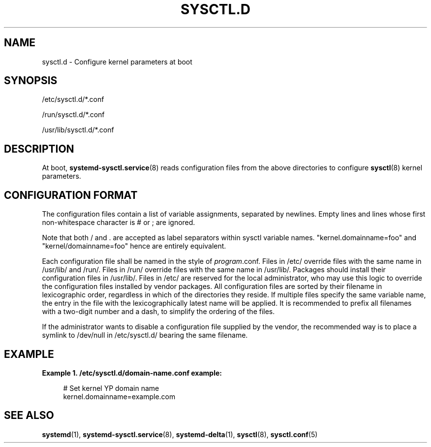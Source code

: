 '\" t
.TH "SYSCTL\&.D" "5" "" "systemd 3" "sysctl.d"
.\" -----------------------------------------------------------------
.\" * Define some portability stuff
.\" -----------------------------------------------------------------
.\" ~~~~~~~~~~~~~~~~~~~~~~~~~~~~~~~~~~~~~~~~~~~~~~~~~~~~~~~~~~~~~~~~~
.\" http://bugs.debian.org/507673
.\" http://lists.gnu.org/archive/html/groff/2009-02/msg00013.html
.\" ~~~~~~~~~~~~~~~~~~~~~~~~~~~~~~~~~~~~~~~~~~~~~~~~~~~~~~~~~~~~~~~~~
.ie \n(.g .ds Aq \(aq
.el       .ds Aq '
.\" -----------------------------------------------------------------
.\" * set default formatting
.\" -----------------------------------------------------------------
.\" disable hyphenation
.nh
.\" disable justification (adjust text to left margin only)
.ad l
.\" -----------------------------------------------------------------
.\" * MAIN CONTENT STARTS HERE *
.\" -----------------------------------------------------------------
.SH "NAME"
sysctl.d \- Configure kernel parameters at boot
.SH "SYNOPSIS"
.PP
/etc/sysctl\&.d/*\&.conf
.PP
/run/sysctl\&.d/*\&.conf
.PP
/usr/lib/sysctl\&.d/*\&.conf
.SH "DESCRIPTION"
.PP
At boot,
\fBsystemd-sysctl.service\fR(8)
reads configuration files from the above directories to configure
\fBsysctl\fR(8)
kernel parameters\&.
.SH "CONFIGURATION FORMAT"
.PP
The configuration files contain a list of variable assignments, separated by newlines\&. Empty lines and lines whose first non\-whitespace character is # or ; are ignored\&.
.PP
Note that both / and \&. are accepted as label separators within sysctl variable names\&.
"kernel\&.domainname=foo"
and
"kernel/domainname=foo"
hence are entirely equivalent\&.
.PP
Each configuration file shall be named in the style of
\fIprogram\fR\&.conf\&. Files in
/etc/
override files with the same name in
/usr/lib/
and
/run/\&. Files in
/run/
override files with the same name in
/usr/lib/\&. Packages should install their configuration files in
/usr/lib/\&. Files in
/etc/
are reserved for the local administrator, who may use this logic to override the configuration files installed by vendor packages\&. All configuration files are sorted by their filename in lexicographic order, regardless in which of the directories they reside\&. If multiple files specify the same variable name, the entry in the file with the lexicographically latest name will be applied\&. It is recommended to prefix all filenames with a two\-digit number and a dash, to simplify the ordering of the files\&.
.PP
If the administrator wants to disable a configuration file supplied by the vendor, the recommended way is to place a symlink to
/dev/null
in
/etc/sysctl\&.d/
bearing the same filename\&.
.SH "EXAMPLE"
.PP
\fBExample\ \&1.\ \&/etc/sysctl.d/domain-name.conf example:\fR
.sp
.if n \{\
.RS 4
.\}
.nf
# Set kernel YP domain name
kernel\&.domainname=example\&.com
.fi
.if n \{\
.RE
.\}
.SH "SEE ALSO"
.PP
\fBsystemd\fR(1),
\fBsystemd-sysctl.service\fR(8),
\fBsystemd-delta\fR(1),
\fBsysctl\fR(8),
\fBsysctl.conf\fR(5)
